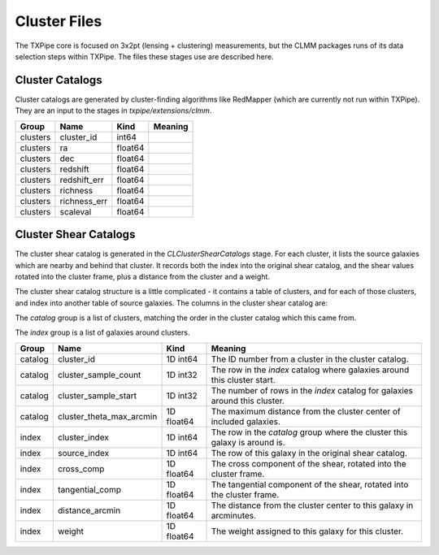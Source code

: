 Cluster Files
=============

The TXPipe core is focused on 3x2pt (lensing + clustering) measurements, but the CLMM packages runs of its data selection steps within TXPipe. The files these stages use are described here.


Cluster Catalogs
----------------

Cluster catalogs are generated by cluster-finding algorithms like RedMapper (which are currently not run within TXPipe). They are an input to the stages in `txpipe/extensions/clmm`.

==========  =============  ==========  =========
Group       Name           Kind        Meaning
==========  =============  ==========  =========
clusters    cluster_id     int64
clusters    ra             float64
clusters    dec            float64
clusters    redshift       float64
clusters    redshift_err   float64
clusters    richness       float64
clusters    richness_err   float64
clusters    scaleval       float64
==========  =============  ==========  =========


Cluster Shear Catalogs
----------------------

The cluster shear catalog is generated in the `CLClusterShearCatalogs` stage. For each cluster, it lists the source galaxies which are nearby and behind that cluster. It records both the index into the original shear catalog, and the shear values rotated into the cluster frame, plus a distance from the cluster and a weight.

The cluster shear catalog structure is a little complicated - it contains a table of clusters, and for each of those clusters, and index into another table of source galaxies. The columns in the cluster shear catalog are:

The `catalog` group is a list of clusters, matching the order in the cluster catalog which this came from.

The `index` group is a list of galaxies around clusters.

=======  ========================  ==========  =========
Group    Name                      Kind        Meaning
=======  ========================  ==========  =========
catalog  cluster_id                1D int64    The ID number from a cluster in the cluster catalog.
catalog  cluster_sample_count      1D int32    The row in the `index` catalog where galaxies around this cluster start.
catalog  cluster_sample_start      1D int32    The number of rows in the `index` catalog for galaxies around this cluster.
catalog  cluster_theta_max_arcmin  1D float64  The maximum distance from the cluster center of included galaxies.
index    cluster_index             1D int64    The row in the `catalog` group where the cluster this galaxy is around is.
index    source_index              1D int64    The row of this galaxy in the original shear catalog.
index    cross_comp                1D float64  The cross component of the shear, rotated into the cluster frame.
index    tangential_comp           1D float64  The tangential component of the shear, rotated into the cluster frame.
index    distance_arcmin           1D float64  The distance from the cluster center to this galaxy in arcminutes.
index    weight                    1D float64  The weight assigned to this galaxy for this cluster.
=======  ========================  ==========  =========
